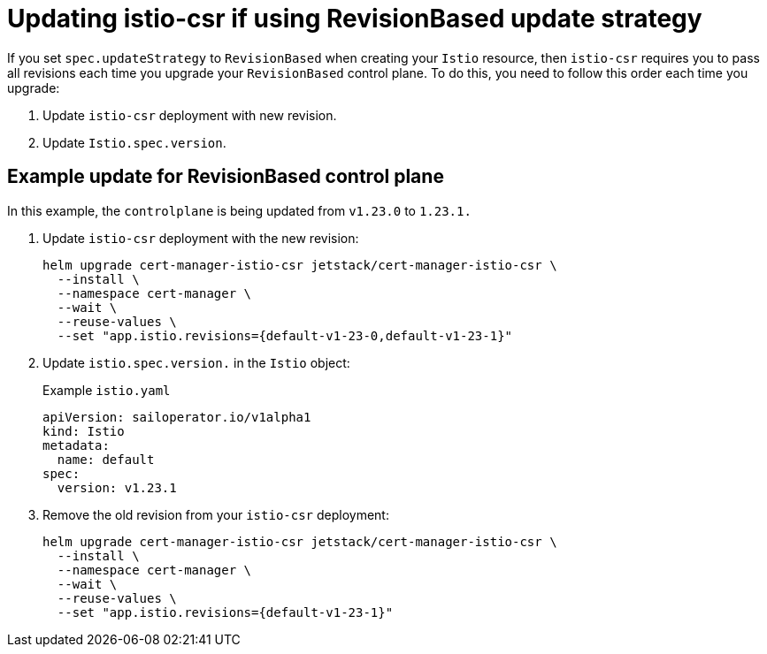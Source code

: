 // Module included in the following assemblies:
//
// * service-mesh-docs-main/install/ossm-cert-manager-assembly.adoc

:_mod-docs-content-type: PROCEDURE
[id="updating-istio-csr-revision-based-only_{context}"]
= Updating istio-csr if using RevisionBased update strategy

If you set `spec.updateStrategy` to `RevisionBased` when creating your `Istio` resource, then `istio-csr` requires you to pass all revisions each time you upgrade your `RevisionBased` control plane. To do this, you need to follow this order each time you upgrade:

. Update `istio-csr` deployment with new revision.
. Update `Istio.spec.version`.

[id="example-update-revision-based-control-plane_{context}"]
== Example update for RevisionBased control plane

In this example, the `controlplane` is being updated from `v1.23.0` to `1.23.1.`

. Update `istio-csr` deployment with the new revision:
+
[source, terminal]
----
helm upgrade cert-manager-istio-csr jetstack/cert-manager-istio-csr \
  --install \
  --namespace cert-manager \
  --wait \
  --reuse-values \
  --set "app.istio.revisions={default-v1-23-0,default-v1-23-1}"
----

. Update `istio.spec.version.` in the `Istio` object:
+
.Example `istio.yaml`
[source, yaml]
----
apiVersion: sailoperator.io/v1alpha1
kind: Istio
metadata:
  name: default
spec:
  version: v1.23.1
----

. Remove the old revision from your `istio-csr` deployment:
+
[source, terminal]
----
helm upgrade cert-manager-istio-csr jetstack/cert-manager-istio-csr \
  --install \
  --namespace cert-manager \
  --wait \
  --reuse-values \
  --set "app.istio.revisions={default-v1-23-1}"
----


// Additional resources For information about how to install the cert-manager Operator for OpenShift Container Platform, see: [Installing the cert-manager Operator for Red Hat OpenShift](https://docs.openshift.com/container-platform/4.16/security/cert_manager_operator/cert-manager-operator-install.html).
//temporary comment out so hopefully builds pass